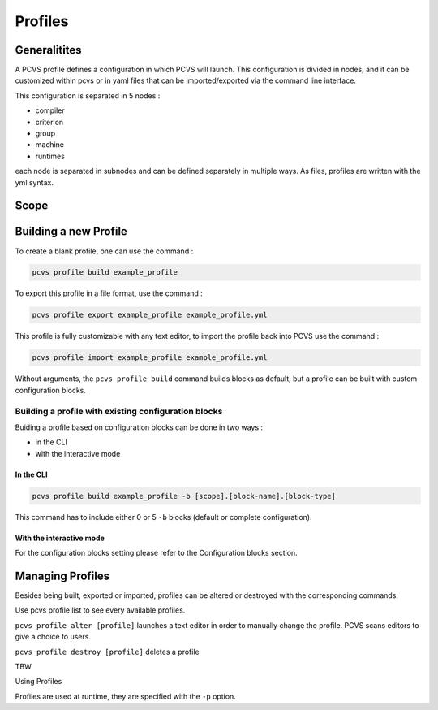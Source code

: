 Profiles 
========

Generalitites 
-------------

A PCVS profile defines a configuration in which PCVS will launch. This
configuration is divided in nodes, and it can be customized within pcvs or in
yaml files that can be imported/exported via the command line interface.

This configuration is separated in 5 nodes :

* compiler 
* criterion 
* group 
* machine 
* runtimes

each node is separated in subnodes and can be defined separately in multiple
ways. As files, profiles are written with the yml syntax. 

Scope
-----


Building a new Profile 
---------------------- 

To create a blank
profile, one can use the command :

.. code-block:: bash

    pcvs profile build example_profile

To export this profile in a file format, use the command :

.. code-block:: bash

    pcvs profile export example_profile example_profile.yml

This profile is fully customizable with any text editor, to import the profile
back into PCVS use the command :

.. code-block:: bash

    pcvs profile import example_profile example_profile.yml

Without arguments, the ``pcvs profile build`` command builds blocks as default,
but a profile can be built with custom configuration blocks. 

Building a profile with existing configuration blocks
^^^^^^^^^^^^^^^^^^^^^^^^^^^^^^^^^^^^^^^^^^^^^^^^^^^^^

Buiding a profile based on configuration blocks can be done in two ways :

* in the CLI
* with the interactive mode

In the CLI
++++++++++

.. code-block:: bash

    pcvs profile build example_profile -b [scope].[block-name].[block-type]

This command has to include either 0 or 5 ``-b`` blocks (default or complete
configuration). 

With the interactive mode
+++++++++++++++++++++++++

.. code-block:: bash
    pcvs profile build -if

For the configuration blocks setting please refer to the Configuration
blocks section.

Managing Profiles 
----------------- 

Besides being built, exported or imported, profiles can be altered or destroyed
with the corresponding commands.

Use pcvs profile list to see every available profiles.

``pcvs profile alter [profile]`` launches a text editor in order to manually
change the profile. PCVS scans editors to give a choice to users.

``pcvs profile destroy [profile]`` deletes a profile 

TBW

Using Profiles 

Profiles are used at runtime, they are specified with the ``-p`` option.

.. code-block:: bash
    pcvs run -p example_profile
